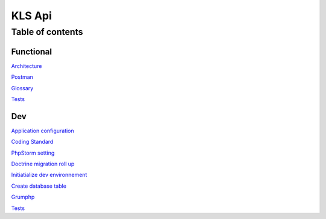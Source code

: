 ========
KLS Api
========

Table of contents
=================

Functional
__________
`Architecture <functional/architecture.rst>`_

`Postman <functional/postman.rst>`_

`Glossary <functional/glossary.rst>`_

`Tests <functional/tests.rst>`_

Dev
___
`Application configuration <dev/application-configuration.rst>`_

`Coding Standard <dev/coding-standard.rst>`_

`PhpStorm setting <dev/phpstorm-settings.rst>`_

`Doctrine migration roll up <dev/doctrine-migration-rollup.rst>`_

`Initiatialize dev environnement <dev/init-dev-env-docker.rst>`_

`Create database table <dev/create-update-database-table.rst>`_

`Grumphp <dev/grumphp.rst>`_

`Tests <dev/tests.rst>`_
